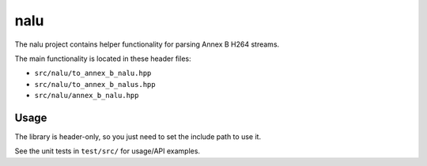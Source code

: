 ====
nalu
====

The nalu project contains helper functionality for parsing Annex B H264
streams.

The main functionality is located in these header files:

* ``src/nalu/to_annex_b_nalu.hpp``
* ``src/nalu/to_annex_b_nalus.hpp``
* ``src/nalu/annex_b_nalu.hpp``

Usage
=====

The library is header-only, so you just need to set the include path to use it.

See the unit tests in ``test/src/`` for usage/API examples.